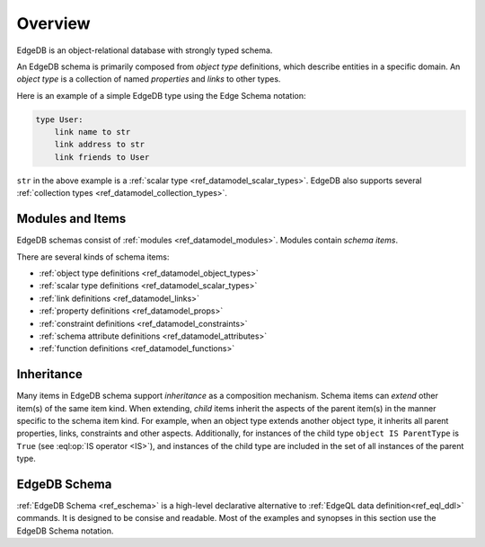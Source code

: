 .. _ref_datamodel_overview:

========
Overview
========

EdgeDB is an object-relational database with strongly typed schema.

An EdgeDB schema is primarily composed from *object type* definitions, which
describe entities in a specific domain.  An *object type* is a collection
of named *properties* and *links* to other types.

Here is an example of a simple EdgeDB type using the Edge Schema notation:

.. code-block:: eschema

    type User:
        link name to str
        link address to str
        link friends to User

``str`` in the above example is a
:ref:`scalar type <ref_datamodel_scalar_types>`.  EdgeDB also supports
several :ref:`collection types <ref_datamodel_collection_types>`.


Modules and Items
=================

EdgeDB schemas consist of :ref:`modules <ref_datamodel_modules>`.  Modules
contain *schema items*.

There are several kinds of schema items:

* :ref:`object type definitions <ref_datamodel_object_types>`
* :ref:`scalar type definitions <ref_datamodel_scalar_types>`
* :ref:`link definitions <ref_datamodel_links>`
* :ref:`property definitions <ref_datamodel_props>`
* :ref:`constraint definitions <ref_datamodel_constraints>`
* :ref:`schema attribute definitions <ref_datamodel_attributes>`
* :ref:`function definitions <ref_datamodel_functions>`


Inheritance
===========

Many items in EdgeDB schema support *inheritance* as a composition mechanism.
Schema items can *extend* other item(s) of the same item kind.  When extending,
*child* items inherit the aspects of the parent item(s) in the manner specific
to the schema item kind.  For example, when an object type extends another
object type, it inherits all parent properties, links, constraints and other
aspects.  Additionally, for instances of the child type
``object IS ParentType`` is ``True`` (see :eql:op:`IS operator <IS>`), and
instances of the child type are included in the set of all instances of
the parent type.


EdgeDB Schema
=============

:ref:`EdgeDB Schema <ref_eschema>` is a high-level declarative alternative to
:ref:`EdgeQL data definition<ref_eql_ddl>` commands.  It is designed to
be consise and readable.  Most of the examples and synopses in this section
use the EdgeDB Schema notation.
